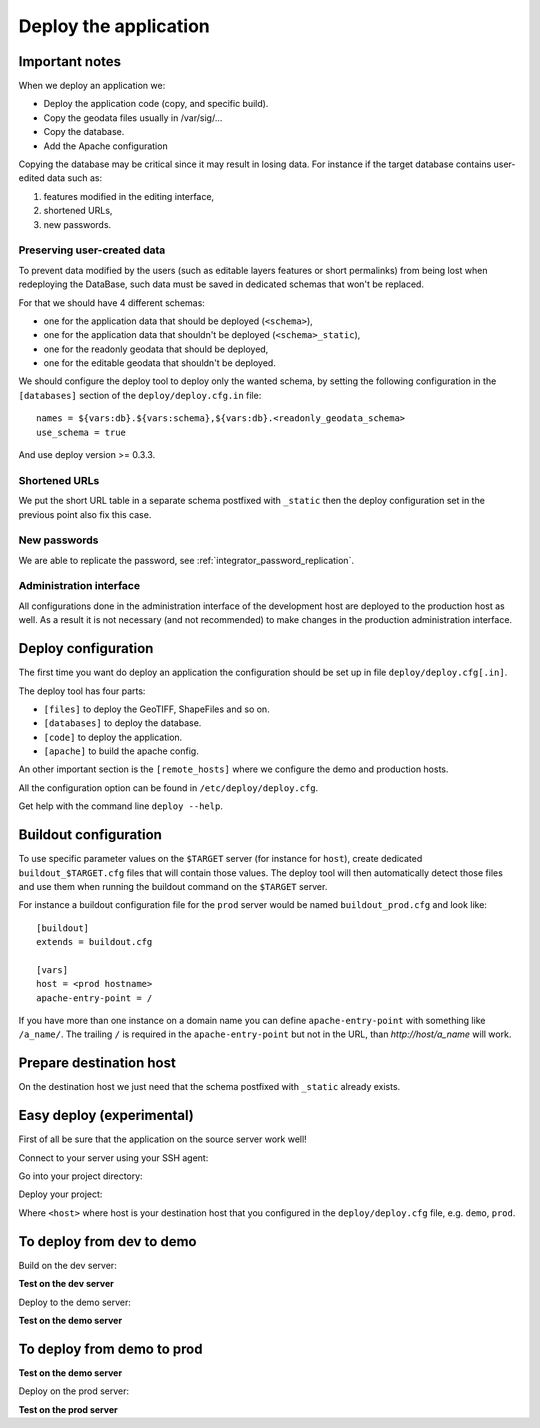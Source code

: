 .. _integrator_deploy:

Deploy the application
======================

Important notes
---------------

When we deploy an application we:

* Deploy the application code (copy, and specific build).
* Copy the geodata files usually in /var/sig/...
* Copy the database.
* Add the Apache configuration

Copying the database may be critical since it may result in losing data.
For instance if the target database contains user-edited data such as:

1. features modified in the editing interface,
2. shortened URLs,
3. new passwords.


Preserving user-created data
~~~~~~~~~~~~~~~~~~~~~~~~~~~~

To prevent data modified by the users (such as editable layers features or
short permalinks) from being lost when redeploying the DataBase, such data
must be saved in dedicated schemas that won't be replaced.

For that we should have 4 different schemas:

* one for the application data that should be deployed (``<schema>``),
* one for the application data that shouldn't be deployed (``<schema>_static``),
* one for the readonly geodata that should be deployed,
* one for the editable geodata that shouldn't be deployed.

We should configure the deploy tool to deploy only the
wanted schema, by setting the following configuration in the
``[databases]`` section of the ``deploy/deploy.cfg.in`` file::

    names = ${vars:db}.${vars:schema},${vars:db}.<readonly_geodata_schema>
    use_schema = true

And use deploy version >= 0.3.3.


Shortened URLs
~~~~~~~~~~~~~~

We put the short URL table in a separate schema postfixed with ``_static``
then the deploy configuration set in the previous point also fix this case.


New passwords
~~~~~~~~~~~~~

We are able to replicate the password,
see :ref:`integrator_password_replication`.


Administration interface
~~~~~~~~~~~~~~~~~~~~~~~~

All configurations done in the administration interface of the development
host are deployed to the production host as well. As a result it is not
necessary (and not recommended) to make changes in the production
administration interface.


Deploy configuration
--------------------

The first time you want do deploy an application the configuration
should be set up in file ``deploy/deploy.cfg[.in]``.

The deploy tool has four parts:

* ``[files]`` to deploy the GeoTIFF, ShapeFiles and so on.
* ``[databases]`` to deploy the database.
* ``[code]`` to deploy the application.
* ``[apache]`` to build the apache config.

An other important section is the ``[remote_hosts]`` where we
configure the demo and production hosts.

All the configuration option can be found in ``/etc/deploy/deploy.cfg``.

Get help with the command line ``deploy --help``.


Buildout configuration
----------------------

To use specific parameter values on the ``$TARGET`` server (for instance for
``host``), create dedicated ``buildout_$TARGET.cfg`` files that will contain
those values. The deploy tool will then automatically detect those files and
use them when running the buildout command on the ``$TARGET`` server.

For instance a buildout configuration file for the ``prod`` server would be
named ``buildout_prod.cfg`` and look like::

     [buildout]
     extends = buildout.cfg

     [vars]
     host = <prod hostname>
     apache-entry-point = /

If you have more than one instance on a domain name you can define
``apache-entry-point`` with something like ``/a_name/``. The trailing ``/``
is required in the ``apache-entry-point`` but not in the URL, than
`http://host/a_name` will work.


Prepare destination host
------------------------

On the destination host we just need that the schema postfixed with
``_static`` already exists.


Easy deploy (experimental)
--------------------------

First of all be sure that the application on the source server work well!

Connect to your server using your SSH agent:

.. prompt:: bash

   ssh -A <dev_server>

Go into your project directory:

.. prompt:: bash

   cd /var/www/<your_vhost>/private/<your_project>

Deploy your project:

.. prompt:: bash

   ./buildout/bin/c2ctool deploy <host>

Where ``<host>`` where host is your destination host that you configured in the
``deploy/deploy.cfg`` file, e.g. ``demo``, ``prod``.


To deploy from dev to demo
--------------------------

Build on the dev server:

.. prompt:: bash

  ssh -A <dev_server> # SSH agent forward is needed
  cd /var/www/<your_vhost>/private/<your_project>
  git pull origin master # update the code
  rm -rf buildout/parts/modwsgi # to prevent rights error
  ./buildout/bin/buildout -c buildout_main.cfg # configure c2cgeoportal

**Test on the dev server**

Deploy to the demo server:

.. prompt:: bash

  rm -rf buildout/parts/modwsgi # to prevent rights error
  cd deploy
  sudo -u deploy deploy -r deploy.cfg demo
  ./buildout/bin/buildout -c buildout_main.cfg # to make dev working again

**Test on the demo server**


To deploy from demo to prod
---------------------------

**Test on the demo server**

Deploy on the prod server:

.. prompt:: bash

  ssh -A <demo_server> # SSH agent forward is needed
  cd /var/www/<your_vhost>/private/<your_project>
  cd deploy
  sudo -u deploy deploy -r deploy.cfg prod

**Test on the prod server**
